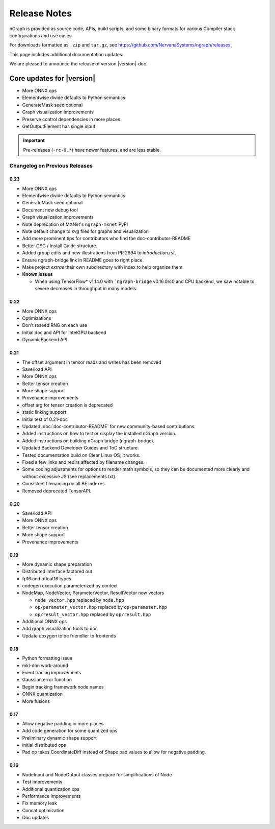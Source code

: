 .. project/release-notes.rst:

Release Notes
#############

nGraph is provided as source code, APIs, build scripts, and some binary formats 
for various Compiler stack configurations and use cases. 

For downloads formatted as ``.zip`` and ``tar.gz``, see 
https://github.com/NervanaSystems/ngraph/releases.

This page includes additional documentation updates.

We are pleased to announce the release of version |version|-doc.


Core updates for |version|
~~~~~~~~~~~~~~~~~~~~~~~~~~~

+ More ONNX ops
+ Elementwise divide defaults to Python semantics
+ GenerateMask seed optional
+ Graph visualization improvements
+ Preserve control dependencies in more places
+ GetOutputElement has single input


.. Latest doc updates
.. ~~~~~~~~~~~~~~~~~~

.. + Add instructions how to build ``NGRAPH_PLAIDML`` backend.


.. important:: Pre-releases (``-rc-0.*``) have newer features, and are less stable.  


Changelog on Previous Releases
==============================

0.23
----

+ More ONNX ops
+ Elementwise divide defaults to Python semantics
+ GenerateMask seed optional
+ Document new debug tool
+ Graph visualization improvements
+ Note deprecation of MXNet's ``ngraph-mxnet`` PyPI
+ Note default change to `svg` files for graphs and visualization
+ Add more prominent tips for contributors who find the doc-contributor-README
+ Better GSG / Install Guide structure.
+ Added group edits and new illustrations from PR 2994 to `introduction.rst`.
+ Ensure ngraph-bridge link in README goes to right place.
+ Make project `extras` their own subdirectory with index to help organize them.
+ **Known Issues**
  
  - When using TensorFlow\* v1.14.0 with ```ngraph-bridge`` v0.16.0rc0 and CPU
    backend, we saw notable to severe decreases in throughput in many models.

0.22
----

+ More ONNX ops
+ Optimizations
+ Don't reseed RNG on each use
+ Initial doc and API for IntelGPU backend 
+ DynamicBackend API


0.21
----

+ The offset argument in tensor reads and writes has been removed
+ Save/load API
+ More ONNX ops
+ Better tensor creation
+ More shape support
+ Provenance improvements
+ offset arg for tensor creation is deprecated
+ static linking support
+ Initial test of 0.21-doc
+ Updated :doc:`doc-contributor-README` for new community-based contributions. 
+ Added instructions on how to test or display the installed nGraph version.
+ Added instructions on building nGraph bridge (ngraph-bridge).
+ Updated Backend Developer Guides and ToC structure.
+ Tested documentation build on Clear Linux OS; it works.
+ Fixed a few links and redirs affected by filename changes.
+ Some coding adjustments for options to render math symbols, so they can be 
  documented more clearly and without excessive JS (see replacements.txt).
+ Consistent filenaming on all BE indexes.
+ Removed deprecated TensorAPI.


0.20
----

+ Save/load API
+ More ONNX ops
+ Better tensor creation
+ More shape support
+ Provenance improvements


0.19
----

+ More dynamic shape preparation
+ Distributed interface factored out
+ fp16 and bfloat16 types
+ codegen execution parameterized by context
+ NodeMap, NodeVector, ParameterVector, ResultVector now vectors
  
  - ``node_vector.hpp`` replaced by ``node.hpp``
  - ``op/parameter_vector.hpp`` replaced by ``op/parameter.hpp``
  - ``op/result_vector.hpp`` replaced by ``op/result.hpp``

+ Additional ONNX ops
+ Add graph visualization tools to doc
+ Update doxygen to be friendlier to frontends



0.18
----

+ Python formatting issue
+ mkl-dnn work-around
+ Event tracing improvements
+ Gaussian error function
+ Begin tracking framework node names
+ ONNX quantization
+ More fusions


0.17
----

+ Allow negative padding in more places
+ Add code generation for some quantized ops
+ Preliminary dynamic shape support
+ initial distributed ops
+ Pad op takes CoordinateDiff instead of Shape pad values to allow for negative 
  padding.


0.16
----

+ NodeInput and NodeOutput classes prepare for simplifications of Node
+ Test improvements
+ Additional quantization ops
+ Performance improvements
+ Fix memory leak
+ Concat optimization
+ Doc updates
